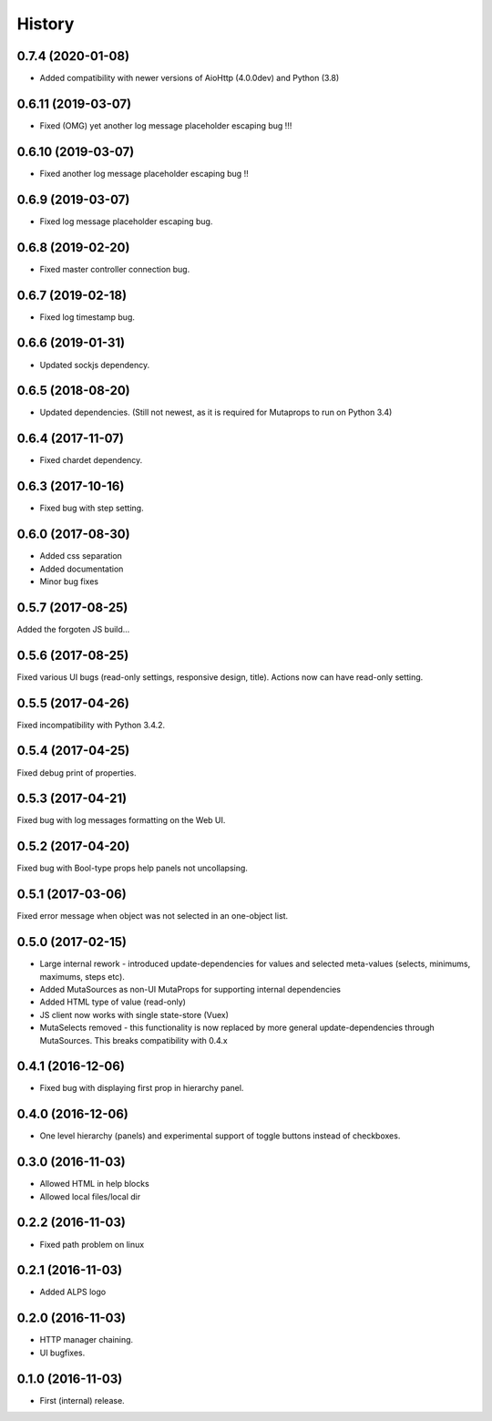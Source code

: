 History
=======

0.7.4 (2020-01-08)
------------------
* Added compatibility with newer versions of AioHttp (4.0.0dev) and Python (3.8)

0.6.11 (2019-03-07)
-------------------
* Fixed (OMG) yet another log message placeholder escaping bug !!!

0.6.10 (2019-03-07)
-------------------
* Fixed another log message placeholder escaping bug !!

0.6.9 (2019-03-07)
------------------
* Fixed log message placeholder escaping bug.

0.6.8 (2019-02-20)
------------------
* Fixed master controller connection bug.

0.6.7 (2019-02-18)
------------------
* Fixed log timestamp bug.

0.6.6 (2019-01-31)
------------------
* Updated sockjs dependency.

0.6.5 (2018-08-20)
------------------
* Updated dependencies. (Still not newest, as it is required for
  Mutaprops to run on Python 3.4)

0.6.4 (2017-11-07)
------------------
* Fixed chardet dependency.

0.6.3 (2017-10-16)
------------------
* Fixed bug with step setting.

0.6.0 (2017-08-30)
------------------
* Added css separation
* Added documentation
* Minor bug fixes

0.5.7 (2017-08-25)
------------------
Added the forgoten JS build...

0.5.6 (2017-08-25)
------------------
Fixed various UI bugs (read-only settings, responsive design, title).
Actions now can have read-only setting.

0.5.5 (2017-04-26)
------------------
Fixed incompatibility with Python 3.4.2.

0.5.4 (2017-04-25)
------------------
Fixed debug print of properties.

0.5.3 (2017-04-21)
------------------
Fixed bug with log messages formatting on the Web UI.

0.5.2 (2017-04-20)
------------------
Fixed bug with Bool-type props help panels not uncollapsing.

0.5.1 (2017-03-06)
------------------
Fixed error message when object was not selected in an one-object list.

0.5.0 (2017-02-15)
------------------
* Large internal rework - introduced update-dependencies for values and
  selected meta-values (selects, minimums, maximums, steps etc).
* Added MutaSources as non-UI MutaProps for supporting internal dependencies
* Added HTML type of value (read-only)
* JS client now works with single state-store (Vuex)
* MutaSelects removed - this functionality is now replaced by more general
  update-dependencies through MutaSources. This breaks compatibility with 0.4.x

0.4.1 (2016-12-06)
------------------
* Fixed bug with displaying first prop in hierarchy panel.

0.4.0 (2016-12-06)
------------------
* One level hierarchy (panels) and experimental support of toggle buttons instead of checkboxes.

0.3.0 (2016-11-03)
------------------
* Allowed HTML in help blocks
* Allowed local files/local dir

0.2.2 (2016-11-03)
------------------
* Fixed path problem on linux

0.2.1 (2016-11-03)
------------------
* Added ALPS logo

0.2.0 (2016-11-03)
------------------

* HTTP manager chaining.
* UI bugfixes.

0.1.0 (2016-11-03)
------------------

* First (internal) release.
